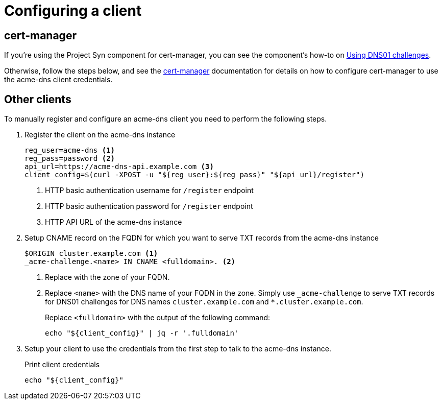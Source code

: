 = Configuring a client

== cert-manager

If you're using the Project Syn component for cert-manager, you can see the component's how-to on xref:cert-manager:ROOT:how-tos/dns01.adoc[Using DNS01 challenges].

Otherwise, follow the steps below, and see the https://cert-manager.io/docs/configuration/acme/dns01/acme-dns/[cert-manager] documentation for details on how to configure cert-manager to use the acme-dns client credentials.

== Other clients

To manually register and configure an acme-dns client you need to perform the following steps.

. Register the client on the acme-dns instance
+
[source,bash]
----
reg_user=acme-dns <1>
reg_pass=password <2>
api_url=https://acme-dns-api.example.com <3>
client_config=$(curl -XPOST -u "${reg_user}:${reg_pass}" "${api_url}/register")
----
<1> HTTP basic authentication username for `/register` endpoint
<2> HTTP basic authentication password for `/register` endpoint
<3> HTTP API URL of the acme-dns instance

. Setup CNAME record on the FQDN for which you want to serve TXT records from the acme-dns instance
+
[source,dns]
----
$ORIGIN cluster.example.com <1>
_acme-challenge.<name> IN CNAME <fulldomain>. <2>
----
<1> Replace with the zone of your FQDN.
<2> Replace `<name>` with the DNS name of your FQDN in the zone.
Simply use `_acme-challenge` to serve TXT records for DNS01 challenges for DNS names `cluster.example.com` and `*.cluster.example.com`.
+
Replace `<fulldomain>` with the output of the following command:
+
[source,bash]
----
echo "${client_config}" | jq -r '.fulldomain'
----

. Setup your client to use the credentials from the first step to talk to the acme-dns instance.
+
.Print client credentials
[source,bash]
----
echo "${client_config}"
----
